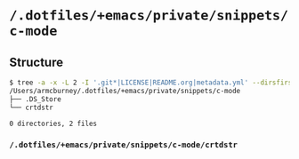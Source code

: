 * =/.dotfiles/+emacs/private/snippets/c-mode=
** Structure
#+BEGIN_SRC bash
$ tree -a -x -L 2 -I '.git*|LICENSE|README.org|metadata.yml' --dirsfirst /Users/armcburney/.dotfiles/+emacs/private/snippets/c-mode
/Users/armcburney/.dotfiles/+emacs/private/snippets/c-mode
├── .DS_Store
└── crtdstr

0 directories, 2 files

#+END_SRC
*** =/.dotfiles/+emacs/private/snippets/c-mode/crtdstr=